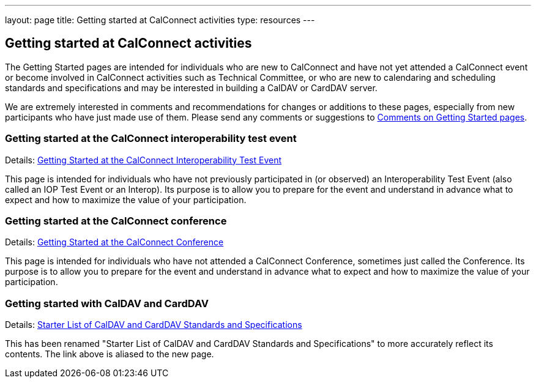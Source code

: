 ---
layout: page
title: Getting started at CalConnect activities
type: resources
---

== Getting started at CalConnect activities

The Getting Started pages are intended for individuals who are new to
CalConnect and have not yet attended a CalConnect event or become
involved in CalConnect activities such as Technical Committee, or who
are new to calendaring and scheduling standards and specifications and
may be interested in building a CalDAV or CardDAV server.

We are extremely interested in comments and recommendations for changes
or additions to these pages, especially from new participants who have
just made use of them. Please send any comments or suggestions to
mailto:Dave.Thewlis@calconnect.org?subject=Getting%20Started%20comments[Comments on Getting Started pages].

=== Getting started at the CalConnect interoperability test event

Details: link:getting-started/interop[Getting Started at the CalConnect Interoperability Test Event]

This page is intended for individuals who have not previously
participated in (or observed) an Interoperability Test Event (also
called an IOP Test Event or an Interop). Its purpose is to allow you to
prepare for the event and understand in advance what to expect and how
to maximize the value of your participation.

=== Getting started at the CalConnect conference

Details: link:getting-started/conference[Getting Started at the CalConnect Conference]

This page is intended for individuals who have not attended a CalConnect
Conference, sometimes just called the Conference. Its purpose is to
allow you to prepare for the event and understand in advance what to
expect and how to maximize the value of your participation.

=== Getting started with CalDAV and CardDAV

Details: link:getting-started/caldav-and-carddav[Starter List of CalDAV and CardDAV Standards and Specifications]

This has been renamed "Starter List of CalDAV and CardDAV Standards and
Specifications" to more accurately reflect its contents. The link above
is aliased to the new page.
